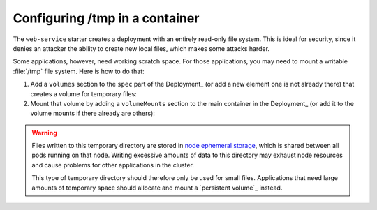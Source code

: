 ###############################
Configuring /tmp in a container
###############################

The ``web-service`` starter creates a deployment with an entirely read-only file system.
This is ideal for security, since it denies an attacker the ability to create new local files, which makes some attacks harder.

Some applications, however, need working scratch space.
For those applications, you may need to mount a writable :file:`/tmp` file system.
Here is how to do that:

#. Add a ``volumes`` section to the ``spec`` part of the Deployment_ (or add a new element one is not already there) that creates a volume for temporary files:

   .. code-block:: yaml
      :caption: deployment.yaml

      volumes:
        - name: "tmp"
          emptyDir: {}

#. Mount that volume by adding a ``volumeMounts`` section to the main container in the Deployment_ (or add it to the volume mounts if there already are others):

   .. code-block:: yaml
      :caption: deployment.yaml

      volumeMounts:
        - name: "tmp"
          mountPath: "/tmp"

.. warning::

   Files written to this temporary directory are stored in `node ephemeral storage <https://kubernetes.io/docs/concepts/configuration/manage-resources-containers/#configurations-for-local-ephemeral-storage>`__, which is shared between all pods running on that node.
   Writing excessive amounts of data to this directory may exhaust node resources and cause problems for other applications in the cluster.

   This type of temporary directory should therefore only be used for small files.
   Applications that need large amounts of temporary space should allocate and mount a `persistent volume`_ instead.
